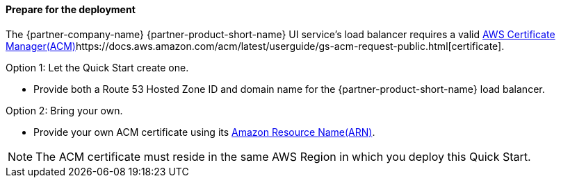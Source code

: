 // If no preparation is required, remove all content from here

==== Prepare for the deployment

The {partner-company-name} {partner-product-short-name} UI service's load balancer requires a valid
https://docs.aws.amazon.com/acm/[AWS Certificate Manager(ACM)]https://docs.aws.amazon.com/acm/latest/userguide/gs-acm-request-public.html[certificate].

Option 1: Let the Quick Start create one.

* Provide both a Route 53 Hosted Zone ID and domain name for the {partner-product-short-name} load balancer.

Option 2: Bring your own.

* Provide your own ACM certificate using its
https://docs.aws.amazon.com/IAM/latest/UserGuide/list_awscertificatemanager.html#awscertificatemanager-resources-for-iam-policies[Amazon Resource Name(ARN)].

NOTE: The ACM certificate must reside in the same AWS Region in which you deploy this Quick Start.